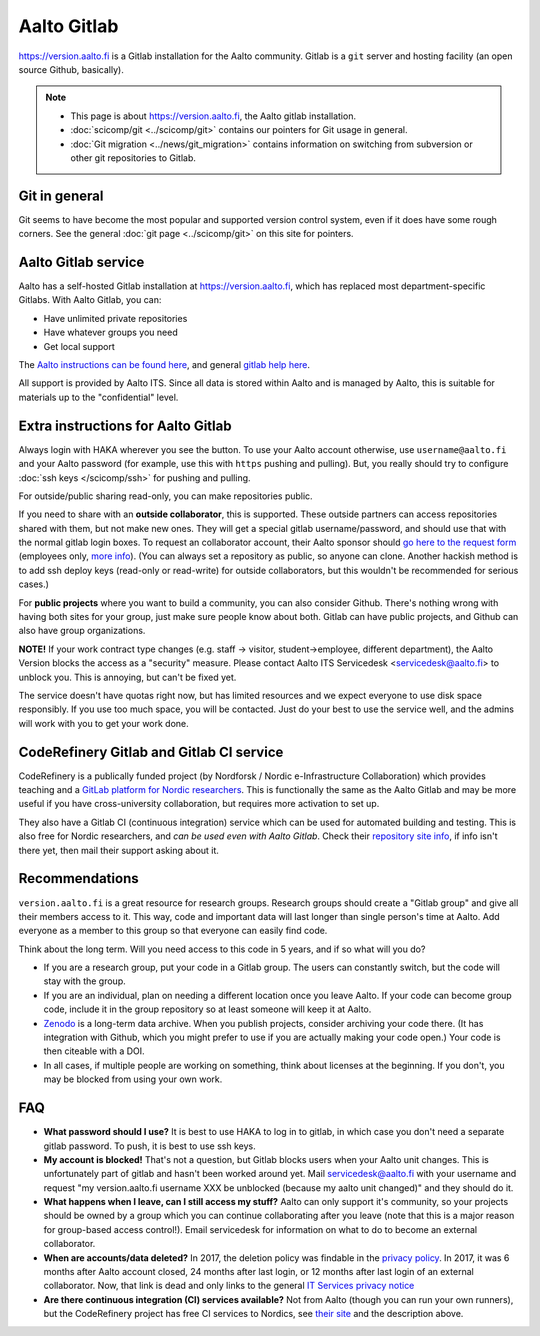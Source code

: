 ============
Aalto Gitlab
============

https://version.aalto.fi is a Gitlab installation for the Aalto
community.  Gitlab is a ``git`` server and hosting facility (an open
source Github, basically).

.. note::

   * This page is about https://version.aalto.fi, the Aalto gitlab
     installation.

   * :doc:`scicomp/git <../scicomp/git>` contains our pointers for Git
     usage in general.

   * :doc:`Git migration <../news/git_migration>` contains information
     on switching from subversion or other git repositories to Gitlab.


Git in general
--------------

Git seems to have become the most popular and supported version control
system, even if it does have some rough corners.  See the general
:doc:`git page <../scicomp/git>` on this site for pointers.


Aalto Gitlab service
--------------------

Aalto has a self-hosted Gitlab installation at
https://version.aalto.fi, which has replaced most department-specific
Gitlabs.  With Aalto Gitlab, you can:

* Have unlimited private repositories
* Have whatever groups you need
* Get local support

The `Aalto instructions can be found here <version-inst_>`_, and
general `gitlab help here <gitlabhelp_>`_.

.. _version-inst: https://www.aalto.fi/en/services/aalto-version-quick-guide
.. _gitlabhelp: https://version.aalto.fi/gitlab/help

All support is provided by Aalto ITS. Since all data is stored within
Aalto and is managed by Aalto, this is suitable for materials up to
the "confidential" level.

Extra instructions for Aalto Gitlab
-----------------------------------

Always login with HAKA wherever you see the button.  To use your Aalto
account otherwise, use ``username@aalto.fi`` and your Aalto password
(for example, use this with ``https`` pushing and pulling).  But, you
really should try to configure :doc:`ssh keys </scicomp/ssh>` for pushing and pulling.

For outside/public sharing read-only, you can make repositories public.

If you need to share with an **outside collaborator**, this is supported.
These outside partners can access repositories shared with them, but
not make new ones.  They will get a special gitlab username/password,
and should use that with the normal gitlab login boxes.  To request an
collaborator account, their Aalto sponsor should `go here to the
request form <workflow_ext_>`_ (employees only, `more info <ext_moreinfo_>`_).  (You can always set
a repository as public, so anyone can clone.  Another hackish
method is to add ssh deploy keys (read-only or read-write) for outside
collaborators, but this wouldn't be recommended for serious cases.)

.. _workflow_ext: https://selfservice.esupport.aalto.fi/ssc/app%23/order/2068/
.. _ext_moreinfo: https://www.aalto.fi/en/services/aalto-version-how-to-apply-an-account-for-an-external-user

For **public projects** where you want to build a community, you can also consider
Github.  There's nothing wrong with having both sites for your group, just
make sure people know about both.  Gitlab can have public projects,
and Github can also have group organizations.

**NOTE!** If your work contract type changes (e.g. staff -> visitor,
student->employee, different department),
the Aalto Version blocks the access as a "security" measure. Please
contact Aalto ITS Servicedesk <servicedesk@aalto.fi> to unblock you.
This is annoying, but can't be fixed yet.

The service doesn't have quotas right now, but has limited resources
and we expect everyone to use disk space responsibly.  If you use too
much space, you will be contacted.  Just do your best to use the
service well, and the admins will work with you to get your work done.



CodeRefinery Gitlab and Gitlab CI service
-----------------------------------------

CodeRefinery is a publically funded project (by Nordforsk / Nordic
e-Infrastructure Collaboration) which provides teaching and a `GitLab
platform for Nordic researchers <coderefinery_repo_>`_.  This is
functionally the same as the Aalto Gitlab and may be more useful if
you have cross-university collaboration, but requires more activation
to set up.

They also have a Gitlab CI (continuous integration) service which can
be used for automated building and testing.  This is also free for
Nordic researchers, and *can be used even with Aalto Gitlab*.  Check
their `repository site info <coderefinery_repo_>`_, if info isn't
there yet, then mail their support asking about it.



Recommendations
---------------

``version.aalto.fi`` is a great resource for research groups.  Research
groups should create a "Gitlab group" and give all their members access to
it.  This way, code and important data will last longer than single
person's time at Aalto.  Add everyone as a member to this group so
that everyone can easily find code.

Think about the long term.  Will you need access to this code in 5
years, and if so what will you do?

- If you are a research group, put your code in a Gitlab group.  The
  users can constantly switch, but the code will stay with the group.

- If you are an individual, plan on needing a different location once
  you leave Aalto.  If your code can become group code, include it in
  the group repository so at least someone will keep it at Aalto.

- `Zenodo <https://zenodo.org>`_ is a long-term data archive.  When
  you publish projects, consider archiving your code there.  (It has
  integration with Github, which you might prefer to use if you are
  actually making your code open.)  Your code is then citeable
  with a DOI.

- In all cases, if multiple people are working on something, think
  about licenses at the beginning.  If you don't, you may be blocked
  from using your own work.



FAQ
---

-  **What password should I use?** It is best to use HAKA to log in to
   gitlab, in which case you don't need a separate gitlab password. To
   push, it is best to use ssh keys.
-  **My account is blocked!** That's not a question, but Gitlab blocks users
   when your Aalto unit changes. This is unfortunately part of gitlab
   and hasn't been worked around yet. Mail servicedesk@aalto.fi with
   your username and request "my version.aalto.fi username XXX be
   unblocked (because my aalto unit changed)" and they should do it.
- **What happens when I leave, can I still access my stuff?** Aalto
  can only support it's community, so your projects should be owned by
  a group which you can continue collaborating after you leave (note
  that this is a major reason for group-based access control!).  Email
  servicedesk for information on what to do to become an external
  collaborator.
- **When are accounts/data deleted?** In 2017, the deletion policy was findable
  in the `privacy policy <versionprivacy_>`_.  In 2017, it was 6 months
  after Aalto account closed, 24 months after last login, or 12 months
  after last login of an external collaborator.  Now, that link is
  dead and only links to the general `IT Services privacy notice <itsprivacy_>`_
- **Are there continuous integration (CI) services available?**  Not
  from Aalto (though you can run your own runners), but the CodeRefinery project has free CI services to
  Nordics, see `their site <coderefinery_repo_>`__
  and the description above.

.. _versionprivacy: https://version.aalto.fi/policies/version_aalto_policy_eng.pdf
.. _coderefinery_repo: https://coderefinery.org/repository/
.. _itsprivacy: https://www.aalto.fi/en/aalto-university/it-services-privacy-notice
